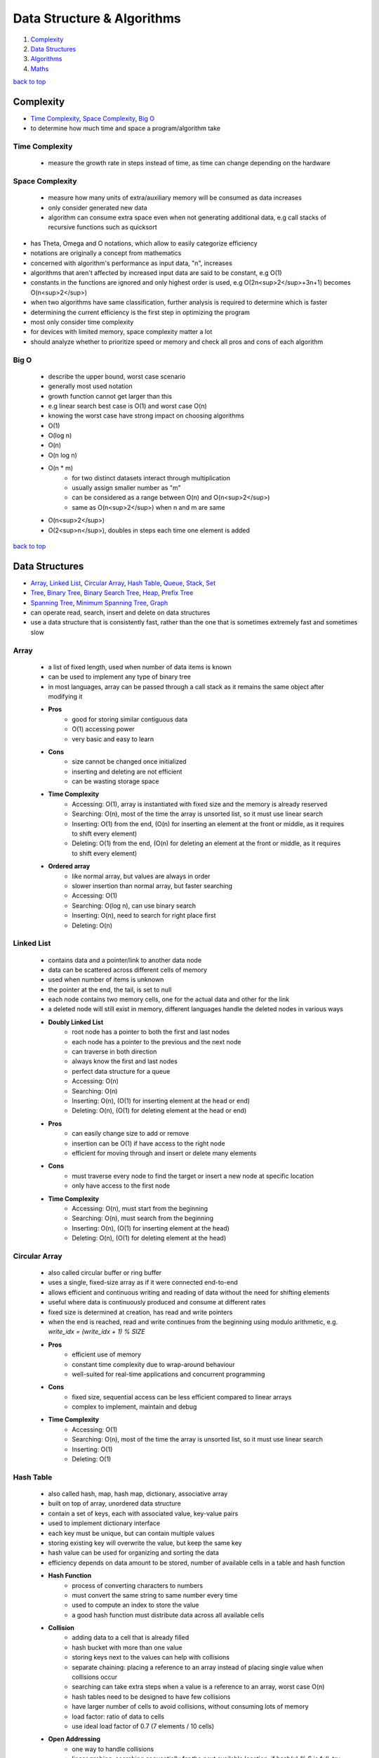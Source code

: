 ===========================
Data Structure & Algorithms
===========================

1. `Complexity`_
2. `Data Structures`_
3. `Algorithms`_
4. `Maths`_

`back to top <#data-structure--algorithms>`_

Complexity
==========

* `Time Complexity`_, `Space Complexity`_, `Big O`_
* to determine how much time and space a program/algorithm take

Time Complexity
---------------
    - measure the growth rate in steps instead of time, as time can change depending on the
      hardware

Space Complexity
----------------
    - measure how many units of extra/auxiliary memory will be consumed as data increases
    - only consider generated new data
    - algorithm can consume extra space even when not generating additional data, e.g
      call stacks of recursive functions such as quicksort

* has Theta, Omega and O notations, which allow to easily categorize efficiency
* notations are originally a concept from mathematics
* concerned with algorithm's performance as input data, "n", increases
* algorithms that aren't affected by increased input data are said to be constant, e.g O(1)
* constants in the functions are ignored and only highest order is used, e.g O(2n<sup>2</sup>+3n+1)
  becomes O(n<sup>2</sup>)
* when two algorithms have same classification, further analysis is required to determine which
  is faster
* determining the current efficiency is the first step in optimizing the program
* most only consider time complexity
* for devices with limited memory, space complexity matter a lot
* should analyze whether to prioritize speed or memory and check all pros and cons of each
  algorithm

Big O
-----
    * describe the upper bound, worst case scenario
    * generally most used notation
    * growth function cannot get larger than this
    * e.g linear search best case is O(1) and worst case O(n)
    * knowing the worst case have strong impact on choosing algorithms
    * O(1)
    * O(log n)
    * O(n)
    * O(n log n)
    * O(n * m)
        - for two distinct datasets interact through multiplication
        - usually assign smaller number as "m"
        - can be considered as a range between O(n) and O(n<sup>2</sup>)
        - same as O(n<sup>2</sup>) when n and m are same
    * O(n<sup>2</sup>)
    * O(2<sup>n</sup>), doubles in steps each time one element is added

`back to top <#data-structure--algorithms>`_

Data Structures
===============

* `Array`_, `Linked List`_, `Circular Array`_, `Hash Table`_, `Queue`_, `Stack`_, `Set`_
* `Tree`_, `Binary Tree`_, `Binary Search Tree`_, `Heap`_, `Prefix Tree`_
* `Spanning Tree`_, `Minimum Spanning Tree`_, `Graph`_
* can operate read, search, insert and delete on data structures
* use a data structure that is consistently fast, rather than the one that is sometimes
  extremely fast and sometimes slow

Array
-----
    * a list of fixed length, used when number of data items is known
    * can be used to implement any type of binary tree
    * in most languages, array can be passed through a call stack as it remains the same object
      after modifying it
    * **Pros**
        - good for storing similar contiguous data
        - O(1) accessing power
        - very basic and easy to learn
    * **Cons**
        - size cannot be changed once initialized
        - inserting and deleting are not efficient
        - can be wasting storage space
    * **Time Complexity**
        - Accessing: O(1), array is instantiated with fixed size and the memory is already
          reserved
        - Searching: O(n), most of the time the array is unsorted list, so it must use linear
          search
        - Inserting: O(1) from the end, (O(n) for inserting an element at the front or middle,
          as it requires to shift every element)
        - Deleting: O(1) from the end, (O(n) for deleting an element at the front or middle,
          as it requires to shift every element)
    * **Ordered array**
        - like normal array, but values are always in order
        - slower insertion than normal array, but faster searching
        - Accessing: O(1)
        - Searching: O(log n), can use binary search
        - Inserting: O(n), need to search for right place first
        - Deleting: O(n)

Linked List
-----------
    * contains data and a pointer/link to another data node
    * data can be scattered across different cells of memory
    * used when number of items is unknown
    * the pointer at the end, the tail, is set to null
    * each node contains two memory cells, one for the actual data and other for the link
    * a deleted node will still exist in memory, different languages handle the deleted nodes
      in various ways
    * **Doubly Linked List**
        - root node has a pointer to both the first and last nodes
        - each node has a pointer to the previous and the next node
        - can traverse in both direction
        - always know the first and last nodes
        - perfect data structure for a queue
        - Accessing: O(n)
        - Searching: O(n)
        - Inserting: O(n), (O(1) for inserting element at the head or end)
        - Deleting: O(n), (O(1) for deleting element at the head or end)
    * **Pros**
        - can easily change size to add or remove
        - insertion can be O(1) if have access to the right node
        - efficient for moving through and insert or delete many elements
    * **Cons**
        - must traverse every node to find the target or insert a new node at specific
          location
        - only have access to the first node
    * **Time Complexity**
        - Accessing: O(n), must start from the beginning
        - Searching: O(n), must search from the beginning
        - Inserting: O(n), (O(1) for inserting element at the head)
        - Deleting: O(n), (O(1) for deleting element at the head)

Circular Array
--------------
    * also called circular buffer or ring buffer
    * uses a single, fixed-size array as if it were connected end-to-end
    * allows efficient and continuous writing and reading of data without the need for shifting
      elements
    * useful where data is continuously produced and consume at different rates
    * fixed size is determined at creation, has read and write pointers
    * when the end is reached, read and write continues from the beginning using modulo
      arithmetic, e.g. `write_idx = (write_idx + 1) % SIZE`
    * **Pros**
        - efficient use of memory
        - constant time complexity due to wrap-around behaviour
        - well-suited for real-time applications and concurrent programming
    * **Cons**
        - fixed size, sequential access can be less efficient compared to linear arrays
        - complex to implement, maintain and debug
    * **Time Complexity**
        - Accessing: O(1)
        - Searching: O(n), most of the time the array is unsorted list, so it must use linear
          search
        - Inserting: O(1)
        - Deleting: O(1)

Hash Table
----------
    * also called hash, map, hash map, dictionary, associative array
    * built on top of array, unordered data structure
    * contain a set of keys, each with associated value, key-value pairs
    * used to implement dictionary interface
    * each key must be unique, but can contain multiple values
    * storing existing key will overwrite the value, but keep the same key
    * hash value can be used for organizing and sorting the data
    * efficiency depends on data amount to be stored, number of available cells in a table and
      hash function
    * **Hash Function**
        - process of converting characters to numbers
        - must convert the same string to same number every time
        - used to compute an index to store the value
        - a good hash function must distribute data across all available cells
    * **Collision**
        - adding data to a cell that is already filled
        - hash bucket with more than one value
        - storing keys next to the values can help with collisions
        - separate chaining: placing a reference to an array instead of placing single value
          when collisions occur
        - searching can take extra steps when a value is a reference to an array, worst case
          O(n)
        - hash tables need to be designed to have few collisions
        - have larger number of cells to avoid collisions, without consuming lots of memory
        - load factor: ratio of data to cells
        - use ideal load factor of 0.7 (7 elements / 10 cells)
    * **Open Addressing**
        - one way to handle collisions
        - linear probing: searching sequentially for the next available location, if
          hash(x) % S is full, try (hash(x) + i) % S where i = 1,2,3..
        - quadratic probing: if hash(x) % S is full, try (hash(x) + i^2) % S where i = 1,2,3..
        - double hashing: if hash(x) % S is full, try (hash(x) + i * hash2(x)) % S where
          i = 1,2,3..
    * **Pros**
        - constant time complexity for all operations
        - can be used to make code faster, by trading some memory
    * **Cons**
        - unordered, no beginning or end
        - cannot find key using the value
    * **Time Complexity**
        - Accessing: O(1)
        - Searching: O(1)
        - Inserting: O(1)
        - Deleting: O(1)

Queue
-----
    * First in, First out
    * abstract data type, can be implemented using Array, Linked List or Doubly Linked List
    * data can be inserted only at the end, deleted from the front and only read first element
    * e.g printing jobs, background workers in web apps, handle asynchronous requests
    * **Priority Queue**
        - accept states and store in a method to get the least cost state
        - data is sorted in specific order
        - can implement using ordered array
    * **Deque/Double Ended Queue**
        - can push and pop from both front and back
    * **Pros**
        - insertion and deletion from ends are fast as it uses FIFO rule
        - useful for handling temporary data
    * **Cons**
        - some programming languages don't have as built-in data type
        - can only read the first element
        - searching for an element will need to remove elements until the desired one is found
    * **Time Complexity**
        - Accessing: O(1)
        - Searching: O(n), must dequeue every element
        - Inserting: O(1), also called enqueue
        - Deleting: O(1), also called dequeue

Stack
-----
    * Last in, First out data structure
    * abstract data type, can be implemented using Array or Linked List
    * data can be inserted and deleted only from the end, and only read last element
    * e.g undo function in a word processor
    * **Pros**
        - useful for handling temporary data
        - forced to remove only items from the top, give new mental model for solving problems
    * **Cons**
        - can only read the last element
        - some programming languages don't have as built-in data type
        - searching for an element will need to remove elements until the desired one is found
    * **Time Complexity**
        - Accessing: O(1), only topmost/last element
        - Searching: O(n), must pop every element
        - Inserting: O(1), also called pushing onto the stack
        - Deleting: O(1), also called popping from the stack

Set
---
    * do not allow duplicate values
    * has different implementations, e.g array-based set
    * **Time Complexity**
        - Accessing: O(1)
        - Searching: O(n)
        - Inserting: O(n), need to search first not to add duplicates
        - Deleting: O(n)

Tree
----
    * node-based data structure, contains one or more data nodes
    * first/uppermost node is the root, each node can have links to zero or more child nodes
    * node with child nodes is called parent node
    * a node can have descendants and ancestors
    * each level of a tree is a row
    * traversing a tree is always O(n)
    * searching in a node is same as traversing the tree, except the method stops when target
      is found
    * **Balanced Tree**
        - nodes' subtrees have the same number of nodes
    * **Complete Tree**
        - a tree completely filled with nodes
        - bottom row can have empty positions, as long as no nodes to the right of them
    * **Traversal/Search Methods**
        - DFS (Depth-first Search): In-Order, Pre-Order, Post-Order
        - BFS (Breadth-first Search): Level-Order
    * **Pros**
    * **Cons**
    * **Time Complexity**
        - Accessing
        - Searching
        - Inserting
        - Deleting

Binary Tree
-----------
    * special type of tree, each node has at most two children
    * used to implement other tree data structures such as binary search tree
    * **Balanced Binary Tree**
        - has about "log n" levels/rows for "n" nodes
        - each new level doubles the size of the tree
    * **Pros**
    * **Cons**
    * **Time Complexity**
        - Accessing
        - Searching: O(n)
        - Inserting: O(n)
        - Deleting: O(n)

Binary Search Tree
------------------
    * binary tree with specific order
    * values in left subtree are less than that of the node
    * values in right subtree are greater than that of the node
    * **Pros**
        - easy to determine which child node to traverse
        - values are ordered, use binary search to find a node
        - faster insertion over ordered arrays
    * **Cons**
        - must use randomly sorted data to create a tree to be well-balanced
        - inserting sorted data can create imbalanced tree, make searching O(n)
        - need to randomize an ordered array before converting it to a bst
    * **Searching**
        #. set a node as current node, usually the root node is set as when start
        #. check value of the current node
        #. search left subtree if current node value is less than the target value or search
           right subtree if current node value is greater
        #. repeat steps 1 to 3 until target is found or no nodes left to search for
    * **Deleting**
        - just delete the node if it doesn't have children
        - if the node has one child, place the child node in the deleted node position
        - if the node has two children, replace the node with successor node, whose value is
          the least of all values that are greater than the deleted node
        - finding successor node: visit the right child and visit the left child until there
          are no more left children, bottom value is the successor node
        - if successor node has a right child, turn it into the left child of the former
          parent of the successor node
    * **Time Complexity**
        - Accessing: O(log n), (O(n) for unbalanced)
        - Searching: O(log n), (O(n) for unbalanced)
        - Inserting: O(log n), (O(n) for unbalanced)
        - Deleting: O(log n), (O(n) for unbalanced)

Heap
----
    * binary tree with heap condition, each node must be greater or less than each of its
      descendants, and the tree must be complete, to ensure it remains well-balanced
    * visualized as a tree but usually implemented using Array, to find the last node
      efficiently
    * can also use linked-list to implement
    * last node is the rightmost node in the bottom level
    * trickling: process of moving the node up/down the heap
    * only delete the root node
    * **Binary Heap**
        - specific kind of binary tree
        - min heap: minimum value is the root
        - max heap: maximum value is the root
    * **Pros**
        - elements are always in order
        - efficient data structure for inserting and deleting
        - useful for implementing priority queues
        - weak ordering allow insertions of O(log n)
    * **Cons**
        - ordering is useless when searching for a value, but search operation is usually not
          implemented
        - weakly ordered compared to binary search trees
        - cannot efficiently find the last node or a place to hold a new last node without
          inspecting every node
        - imbalanced heap will have operations of O(n)
    * **Inserting**
        #. create a node and insert at the rightmost spot in the bottom level
        #. compare the new node with its parent node
        #. swap the node with the parent if it is greater than the parent's value
        #. repeat step 3 and move the node up the heap until parent with greater value is met
    * **Deleting**
        #. move the last node to the root node position
        #. trickle the root node down to proper place
    * **Trickling Down**
        #. check both children of the trickle node
        #. swap the node with the larger one of the two child nodes
        #. repeat steps 1 and 2 until the trickle node has no greater children
    * **Array-based Heap**
        - root node is always stored at index 0 and last node will be last element
        - accessing left-child: (2*i)+1, accessing right-child: (2*i)+2
        - finding a node's parent: (i-1)/2
    * **Time Complexity**
        - Accessing: O(1) for accessing min/max element
        - Inserting: O(log n)
        - Deleting: O(log n)

Prefix Tree
-----------
    * also called trie, a kind of tree ideal for text-based features, such as autocomplete
    * each node represents single character, usually an alphabet
    * each node can have any number of child nodes, usually max 26 nodes when using alphabets
    * a node should have a value to indicate the end of the word
    * **Pros**
        - searching and inserting are faster as values are prefixed
        - can search for a complete word or a word prefix
    * **Cons**
    * **Prefix Search**
        #. set a node as current node, usually the root node is set as when start
        #. iterate over each character of the search string
        #. check if current node has a child with the character as a value
        #. return None if doesn't exist and searching ends without finding the string
        #. if exists, update the child node as current node and repeat from step 2 to iterate
           another character
        #. string is found if end of search string is reached
    * **Inserting**
        #. set a node as current node, usually the root node is set as when start
        #. iterate over each character of the search string
        #. check if current node has a child with the character as a value
        #. if exists, update the child node as current node and repeat from step 2 to iterate
           another character
        #. if doesn't exist, create a child node with the character and update it as current
           node and repeat from step 2
        #. after inserting the final character, add a value to indicate the end of the word
    * **Time Complexity**
        - Accessing
        - Searching: O(k), (k = number of characters in the search string)
        - Inserting: O(k)
        - Deleting:

Spanning Tree
-------------

Minimum Spanning Tree
---------------------

Graph
-----
    * group of nodes connected with edges
    * specializes in relationships
    * Linked List and types of Tree are a form of graph
    * all trees are graphs but not all graphs are trees
    * a graph must not have cycles and all nodes must be connected to be a tree
    * in a graph, any node can have arbitrary number of connected nodes
    * vertex: a node in a graph
    * edge: line between nodes
    * neighbors: vertices connected by an edge, adjacent vertices
    * path: sequence of edges from one vertex to another
    * can use hash table, adjaceny list or two-dimensional arrays/adjacency matrix to implement
    * searching is traversing the graph to find connected vertices and can also operate on each
      vertex the same time
    * keep track of visited vertices when searching a graph, e.g use a hash table for visited
    * social networking applications use graph databases
    * **Connected Graph**
        - all vertices are connected
    * **Directed Graph**
        - every edge has a direction
    * **Weighted Graph**
        - additional information on the edges, e.g distance between two vertices
        - use hash table, rather than array, to represent adjacent vertices
        - can use Dijkstra's to find shortest path
        - shortest path in an unweighted graph is the path that takes fewest number of
          vertices to get from one vertex from another, useful in social networking apps
    * [**Traversal/Search Methods**](#graph-traversals)
        - DFS (Depth-first Search), BFS (Breadth-first Search)
        - dfs vs bfs: bfs traverse all the vertices closest to the starting vertex, while dfs
          moves far away from the starting vertex
    * **Pros**
        - having access to only one vertex can find all vertices, unless it is disconnected
    * **Cons**
        - hard to work with and can get complicated as it grows large
        - can use various algorithms to implement
    * for complexity, need to consider number of vertices and number of adjacent neighbors each
      vertex has
    * **Complexity**
        - Searching: O(v + e), (v = no. of vertices, e = no. of edges)
        - Inserting:
        - Deleting:

`back to top <#data-structure--algorithms>`_

Algorithms
==========

* `Binary Search`_, `Recursion`_, `Peak Finding`_, `Dijkstra`_
* `Bubble Sort`_, `Selection Sort`_, `Insertion Sort`_, `Quick Sort`_, `Heap Sort`_
* `Quick Select`_, `Greedy Algorithm`_, `Boyer-Moore Voting Algorithm`_
* `Tree Traversals`_, `Graph Traversals`_
* `KMP`_, `Kadane`_
* `Dynamic Programming`_
* `Optimization`_
* a set of instructions to operate a specific task
* any code that does anything can be called an algorithm
* knowing difference between best, average and worst cases is key in choosing best algorithm
* good to prepare for worst case, but average cases are occur most of the time

Binary Search
-------------
    * fastest search method for sorted search space, usually in ascending order
    * split the search space into two halves and only keep the half that might have the target
    * **steps**
        #. set left and right boundaries, min(search space) for left and max(search space)
           for right
        #. while left < right, calculate middle value with (left + (right - left) / 2)
        #. if condition(mid) is true, set right = mid, else set left = mid + 1, condition
           checking can be from simple comparison to complex calculations
        #. return left or (left - 1) after exiting the while loop
    * can use binary search if there is monotonicity, e.g if condition(k) is true then
      condition(k + 1) is true
    * **Complexity**
        - best: O(1), first middle element is the target element
        - average: O(log n)
        - worst: O(log n)

Recursion
---------
    * a function calling itself until the base case is reached
    * **Base Case**
        - the case the function will not recurse
        - every recursion function needs at least one to avoid infinite calling
    * **Call Stack**
        - to keep track which function is in the middle of calling, top element is the most
          recently called function
        - each recursive function pass/return a value up through the call stack to its parent
          function
        - infinite calling or large memory usage by function can cause stack overflow
    * example use cases
        - factorial, fibonacci, tower of Hanoi
        - problems that need to execute repeatedly
        - solving problems without knowing how many layers there are, such as filesystem
          traversal
        - problems solved by calculation based on a subproblem
    * use extra function parameters when writing recursive functions
    * **Top-down Strategy**
        - start by thinking the function has already been implemented
        - identify the subproblem of the problem
        - think what will happen when the function is called on the subproblem
    * useful but can slow down the program if not careful
    * avoid unnecessary extra recursive calls
    * **Dynamic Programming**
        - to optimize recursive problems with overlapping subproblems
        - memoization: reduces recursive calls by remembering computed functions, uses extra
          memory, e.g storing calculated values of fibonacci in hash map
        - bottom-up: ignoring recursion and using other approach

Peak Finding
------------

Dijkstra
--------
    * graph search algorithm
    * can find shortest path to a point and shortest paths from current to all points
    * has different implementations
    * using simple array can cause to have O(v<sup>2</sup>), priority queue can be faster
    * **steps**
        #. set starting vertex as current vertex
        #. check weights of edges from the current to each of its adjacent vertices
        #. if weight from the starting vertex to adjacent vertex is less than the weight seen
           before, update the current weight as the shortest weight
        #. visit the next shortest vertex from the starting vertex and set it as current
        #. repeat steps 2 to 4 until every vertex is visited
    * **Complexity**
        - using priority queue, O(E log V + V), space O(V)

Bubble Sort
-----------
    * **steps**
        #. compare first item with the second
        #. swap if out of order
        #. move one to the right
        #. repeat steps 1 through 3 until the end of array
        #. go back to first two items and execute steps 1 through 4 until no swaps are needed
    * in each pass-through, highest unsorted value bubbles up to its correct position
    * **Complexity**
        - best: O(n)
        - average: O(n<sup>2</sup>)
        - worst: O(n<sup>2</sup>)

Selection Sort
--------------
    * **steps**
        #. go from start to end and keep track of lowest value
        #. swap the tracked lowest value with the value at the beginning of the pass-through
           (will be first value for the first pass-through)
        #. repeat pass-throughs with steps 1 and 2, each starting from the next that has been
           swapped in the previous, until a pass-through start at the final index
    * **Complexity**
        - all cases: O(n<sup>2</sup>)

Insertion Sort
--------------
    * **steps**
        #. at first pass-through, temporarily remove the second value and a gap will be made
           (remove values at the subsequent indexes for subsequent pass-throughs)
        #. compare the temp value with the value to the left of the gap, shift to the right
           if greater than the temp, the gap moves leftward as values shift, if a value lower
           than the temp or the left end of the array is reached, stop shifting
        #. insert the temp value into the current gap
        #. repeat pass-throughs with steps 1 through 3 until a pass-through start at the
           final index
    * in-place sort, O(1) auxiliary space
    * **Complexity**
        - best: O(n)
        - average: O(n<sup>2</sup>)
        - worst: O(n<sup>2</sup>)

Quick Sort
----------
    * used by most languages
    * very fast and efficient algorithm for average cases
    * combination of partitioning and recursions
    * **Partitioning**
        #. take random value as the pivot from array and move the left pointer to the right
           until value greater than or equal to the pivot is found
        #. move the right pointer to the left until value less than or equal to the pivot is
           found
        #. if left pointer reach or go beyond the right pointer, swap the values of left and
           right pointers and repeat steps 1, 2 and 3, other wise go to step 4
        #. swap the pivot with the value of left pointer
    * after partitioning, all values to the left of the pivot are less than and all to the
      right are greater than it
    * partition time complexity O(n)
    * **steps**
        #. partition the array, the pivot will be in proper place
        #. recurse the subarrays to the left and right of the pivot with steps 1 and 2
        #. done if subarray has zero or one element
    * **Complexity**
        - best: O(n log n), pivot ends up in the middle after partition
        - average: O(n log n)
        - worst: O(n<sup>2</sup>), pivot ends up on one side after partition

Heap Sort
---------
    * inserts all the values into a heap and pops each one
    * **Complexity**
        - best: O(n log n)
        - average: O(n log n)
        - worst: O(n log n)

Quick Select
------------
    * optimized way to find kth smallest/largest element in unsorted array
    * variation of quick sort and binary search and relies on partitioning
    * can find correct value without sorting the entire array
    * **steps**
        #. partition the entire array, pivot will now be in the right place
        #. divide the array in half from the pivot and use only left or right after comparing
           the desired value with the pivot value
        #. recurse that subarray until the value is found
    * **Complexity**
        - best: O(n), only need to partition one half
        - average: O(n)
        - worst: O(n<sup>2</sup>)

Greedy Algorithm
----------------
    * choose what is available at the moment as the best

Boyer-Moore Voting Algorithm
----------------------------
    * to find majority element in an array
    * majority element: occured more than n/2 times
    * **steps**
        #. initialize count as 0 and iterate the array
        #. if count is 0, set current number as majority number and increase count by 1
        #. else check if current number equal to the majority number, if equal, increase
           count by 1, if not decrease count by 1
    * can have extra loop to check if chosen number's count is really greater than n/2 or not
    * **Complexity**
        - all cases: O(n), space O(1)

Tree Traversals
---------------
    * **In-Order Traversal** (from left, root, right)
        - recursive calling on the node's left subtree, visit the node, recursive calling on
          the node's right subtree
        - if a BST, traversal is in ascending order
        - use to get ascending order, to flatten the tree to its original sequence
    * **Pre-Order Traversal** (from root, left, right)
        - visit the node, recursive calling on the node's left subtree, recursive calling on
          the node's right subtree
        - use to explore the roots before leaves, to create a copy of binary tree
    * **Post-Order Traversal** (from left, right, root)
        - recursive calling on the node's left subtree, recursive calling on the node's right
          subtree, visit the node
        - use to explore the leaves before roots, to delete a tree from leaf to root
    * **Level-Order Traversal** (level by level)
        - visit nodes level by level, same as breadth-first search

Graph Traversals
----------------
    * **Depth-first Search**
        #. start at any random vertex
        #. mark current vertex as visited
        #. iterate current vertex's adjacent vertices
        #. ignore if the adjacent vertex has been visited
        #. if the adjacent vertex is not visited, do recursive depth-first search on it
    * **Breadth-first Search**
        #. start at any random vertex
        #. mark the starting vertex as visited
        #. add the starting vertex to a queue
        #. run a loop while the queue isn't empty
        #. in the loop, remove and use the first vertex as current vertex
        #. iterate all adjacent vertices of the current
        #. ignore if the adjacent vertex has been visited
        #. if the adjacent vertex is not visited, mark it as visited and add it to the queue
        #. repeat the loop from step 4 until the queue is empty

KMP
---
    * Knuth-Morris-Pratt string matching algorithm
    * efficiency of the algorithm is avoiding comparison if the beginning part of the pattern
      is already matched
    * **Longest Prefix Suffix**
        - check the longest prefix of the pattern that is also the suffix
        - the first part of the algorithm is to build LPS array with every prefix length of
          the pattern substring
        - the first value of LPS array will always be 0 as it cannot match itself
        - loop through the pattern with ``curr_ptr`` and ``prev_lps_ptr``
        - if characters at both pointers match, set LPS value at ``curr_ptr`` to
          ``prev_lps_ptr + 1``, and increment both by 1
        - if characters do not match, set ``prev_lps_ptr`` to LPS value at ``prev_lps_ptr - 1``,
          but if ``prev_lps_ptr == 0``, set LPS value at ``curr_ptr`` to 0 and only increment
          ``curr_ptr`` by 1
    * **Pattern Matching**
        - loop with two pointers for search string, ``search_ptr``, and pattern string,
          ``pattern_ptr``
        - increment both pointers if characters match
        - if characters do not match, need to check the value of LPS with last matched index,
          by setting ``pattern_ptr = LPS_ARR[pattern_ptr - 1]``, but if ``pattern_ptr == 0``, just
          increment ``search_ptr`` by 1
        - when ``pattern_ptr`` is at the end, we have found a match
    * **Complexity**
        - all cases: O(n + m), space O(m)

Kadane
------
    * finding the maximum subarray sum
    * to get the maximum subarray sum at current element, use the maximum sum ending at the
      previous element, `max(prev_sum + curr_element, curr_element)`
    * when previous sum is positive, it is always better to extend the subarray by adding
      current element
    * when previous sum is negative, it is always better to start a new subarray from current
      element
    * can also find the minimum subarray sum by using ``min(prev_sum + curr_element, curr_element)``
    * **Complexity**
        - all cases: O(n), space O(1)

Dynamic Programming
-------------------
    * problems have patterns such as find min/max, distinct ways, merging intervals, dp on
      strings or decision making
    * **min/max**
        - find min/max cost, path or sum to reach the target
        - approach: choose min/max path among all possible paths before the current state,
          then add value for the current state

Optimization
------------
    * determine the current efficiency before optimizing
    * come up with best imaginable Big O or best conceivable runtime
    * if current and the imagined complexities are not same, it can be optimized
    * it's not always possible to achieve the imaginable Big O
    * find patterns within the problem by using many example inputs/outputs
    * sometimes changing data structure can help with optimization

`back to top <#data-structure--algorithms>`_

Maths
=====

* `Modular Arithmetic`_, `Prime Number`_, `Factors`_

Modular Arithmetic
------------------
    * finding remainder and using it to calculate further to fit in the given range
    * if p is any given prime number for calculation
    * **Addition**
        - for ``a + b = c``, use ``((a%p) + (b%p)) % p = c``
    * **Subtraction**
        - for ``a - b = c``, use ``((a%p) - (b%p)) % p = c``
        - if ``((a%p) - (b%p)) < 0``, use ``(((a%p) - (b%p)) + p) %p = c``
    * **Multiplication**
        - for ``a * b = c``, use ``((a%p) * (b%p)) % p = c``
    * **Division**
        - for ``a/b = c``, inverse the denominator first, ``a * inv(b) = c``, then do
          multiplication, ``((a%p) * (inv(b)%p)) % p = c``
        - ``inv(b) = power(b, p-2)``

Prime Number
------------
    * **Trial Division**
        - if x is the number given to check prime or not
        - O(n): check if divisible by numbers from 2 to x
        - O(log n): check if divisible by numbers from 2 to x/2
        - O(sqrt(n)): check if divisible by numbers from 2 to sqrt(x)
    * **Sieve of Eratosthenes**
        - finding prime numbers from 2 to a given number n
        - for each number starting from 2, cross out every multiple of the number except
          itself, aka sieving the numbers
        - when checking for multiples of a number n, it is sufficient to start from n^2
        - the main problem of implementing this algorithm is the memory requirements
        - Complexity: O(n log log n), Space: O(n)
    * **Segmented Sieve**
        - only portions of the range are sieved at a time, by dividing the range into some
          size ``d >= sqrt(n)``
        - use regular Sieve to find primes for the first segment
        - for following segments, cross out multiples of every prime from the first segment

Factors
-------
    * if x is the number given to find factors
    * O(sqrt(n)): divide by 2 until all factors of 2 are gone, then divide by odd numbers
      starting from 3 to sqrt(x/2)

`back to top <#data-structure--algorithms>`_
